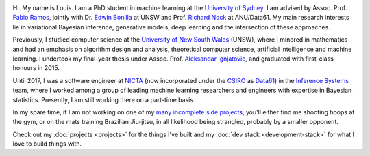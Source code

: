 .. title: About
.. slug: about
.. date: 2015-04-02 00:35:56 UTC+11:00
.. tags: 
.. category: 
.. link: 
.. description: 
.. type: text

.. image:: http://www.gravatar.com/avatar/3a282cbe067184bb333ee4010a29db19?s=150
   :align: right
   :class: img-thumbnail

Hi. My name is Louis. I am a PhD student in machine learning at the `University
of Sydney`_. I am advised by Assoc. Prof. `Fabio Ramos`_, jointly with Dr. 
`Edwin Bonilla`_ at UNSW and Prof. `Richard Nock`_ at ANU/Data61. My main 
research interests lie in variational Bayesian inference, generative models, 
deep learning and the intersection of these approaches.

Previously, I studied computer science at the `University of New South Wales`_ 
(UNSW), where I minored in mathematics and had an emphasis on algorithm design 
and analysis, theoretical computer science, artificial intelligence and machine 
learning. I undertook my final-year thesis under Assoc. Prof. `Aleksandar Ignjatovic`_, 
and graduated with first-class honours in 2015.

Until 2017, I was a software engineer at `NICTA`_ (now incorporated under the 
`CSIRO`_ as `Data61`_) in the `Inference Systems`_ team, where I worked among a
group of leading machine learning researchers and engineers with expertise in 
Bayesian statistics. Presently, I am still working there on a part-time basis.

In my spare time, if I am not working on one of my `many incomplete side 
projects`_, you'll either find me shooting hoops at the gym, or on the mats 
training Brazilian Jiu-jitsu, in all likelihood being strangled, probably by a
smaller opponent.

Check out my :doc:`projects <projects>` for the things I've built and my 
:doc:`dev stack <development-stack>` for what I love to build things with.

.. _Fabio Ramos: http://sydney.edu.au/engineering/people/fabio.ramos.php
.. _Richard Nock: http://users.cecs.anu.edu.au/~rnock/
.. _Edwin Bonilla: http://ebonilla.github.io/
.. _Aleksandar Ignjatovic: http://www.cse.unsw.edu.au/~ignjat/
.. _University of New South Wales: http://www.cse.unsw.edu.au
.. _University of Sydney: http://sydney.edu.au/engineering/
.. _Inference Systems: https://www.data61.csiro.au/en/Our-expertise/Expertise-Engineering-and-UX-design/Determinant
.. _NICTA: http://www.nicta.com.au/about-nicta/
.. _Data61: http://www.csiro.au/en/Research/D61
.. _CSIRO: http://www.csiro.au
.. _many incomplete side projects: https://i.imgur.com/QTjtiai.png
